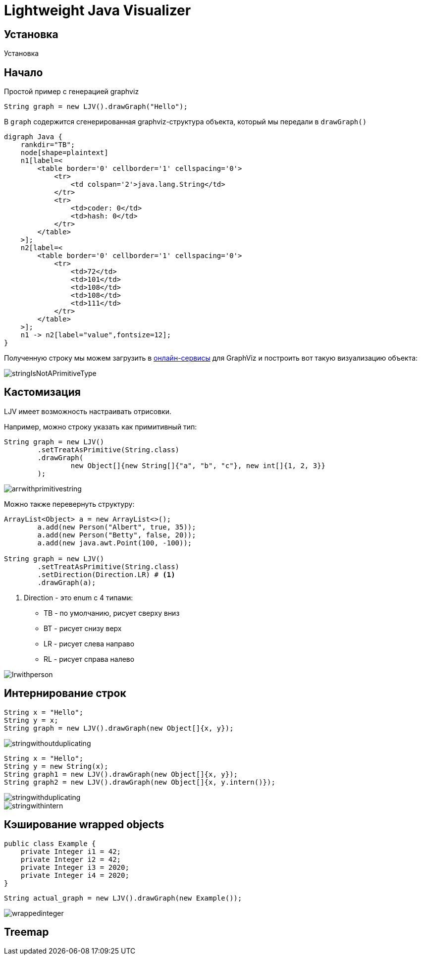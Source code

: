 = Lightweight Java Visualizer
:imagesdir: images


== Установка

Установка

== Начало

Простой пример с генерацией graphviz
[source, java]
----
String graph = new LJV().drawGraph("Hello");
----
В `graph` содержится сгенерированная graphviz-структура объекта, который мы передали в `drawGraph()`
[source, graphviz]
----
digraph Java {
    rankdir="TB";
    node[shape=plaintext]
    n1[label=<
        <table border='0' cellborder='1' cellspacing='0'>
            <tr>
                <td colspan='2'>java.lang.String</td>
            </tr>
            <tr>
                <td>coder: 0</td>
                <td>hash: 0</td>
            </tr>
        </table>
    >];
    n2[label=<
        <table border='0' cellborder='1' cellspacing='0'>
            <tr>
                <td>72</td>
                <td>101</td>
                <td>108</td>
                <td>108</td>
                <td>111</td>
            </tr>
        </table>
    >];
    n1 -> n2[label="value",fontsize=12];
}
----
Полученную строку мы можем загрузить в link:https://dreampuf.github.io/GraphvizOnline/[онлайн-сервисы]
для GraphViz и построить вот такую визуализацию объекта:

image::stringIsNotAPrimitiveType.svg[]
== Кастомизация

LJV имеет возможность настраивать отрисовки.

Например, можно строку указать как примитивный тип:
[source,java]
----
String graph = new LJV()
        .setTreatAsPrimitive(String.class)
        .drawGraph(
                new Object[]{new String[]{"a", "b", "c"}, new int[]{1, 2, 3}}
        );
----
image::arrwithprimitivestring.svg[]

Можно также перевернуть структуру:
[source, java]
----
ArrayList<Object> a = new ArrayList<>();
        a.add(new Person("Albert", true, 35));
        a.add(new Person("Betty", false, 20));
        a.add(new java.awt.Point(100, -100));

String graph = new LJV()
        .setTreatAsPrimitive(String.class)
        .setDirection(Direction.LR) # <1>
        .drawGraph(a);
----
<1> Direction - это enum с 4 типами:
* TB - по умолчанию, рисует сверху вниз
* BT - рисует снизу верх
* LR - рисует слева направо
* RL - рисует справа налево

image::lrwithperson.svg[]
== Интернирование строк

[source,java]
----
String x = "Hello";
String y = x;
String graph = new LJV().drawGraph(new Object[]{x, y});
----

image::stringwithoutduplicating.svg[]

[source,java]
----
String x = "Hello";
String y = new String(x);
String graph1 = new LJV().drawGraph(new Object[]{x, y});
String graph2 = new LJV().drawGraph(new Object[]{x, y.intern()});
----

image::stringwithduplicating.svg[]
image::stringwithintern.svg[]

== Кэширование wrapped objects

[source,java]
----
public class Example {
    private Integer i1 = 42;
    private Integer i2 = 42;
    private Integer i3 = 2020;
    private Integer i4 = 2020;
}
----

[source,java]
----
String actual_graph = new LJV().drawGraph(new Example());
----

image::wrappedinteger.svg[]

== Treemap
[source, java]
----

----